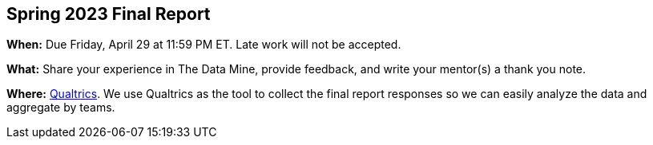 == Spring 2023 Final Report

*When:* Due Friday, April 29 at 11:59 PM ET. Late work will not be accepted. 

*What:* Share your experience in The Data Mine, provide feedback, and write your mentor(s) a thank you note. 

*Where:* link:https://purdue.ca1.qualtrics.com/jfe/form/SV_9HN71eRpp6nR1qK[Qualtrics]. We use Qualtrics as the tool to collect the final report responses so we can easily analyze the data and aggregate by teams. 
 